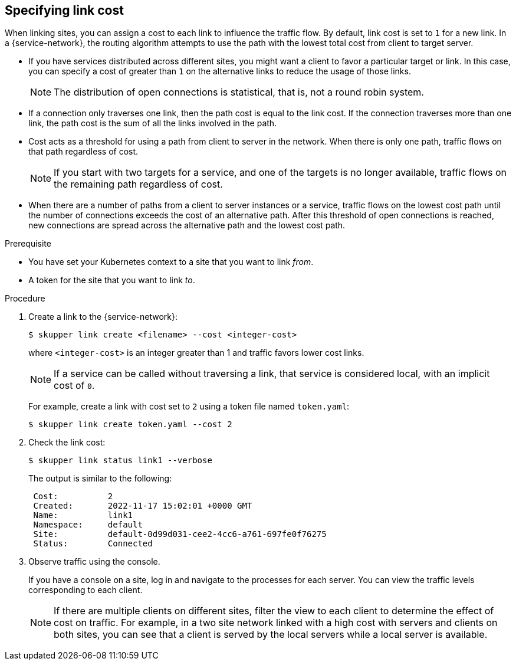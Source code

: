 // Type: procedure
[id="specifying-link-cost"] 
== Specifying link cost

When linking sites, you can assign a cost to each link to influence the traffic flow. 
By default, link cost is set to `1` for a new link.
In a {service-network}, the routing algorithm attempts to use the path with the lowest total cost from client to target server.

* If you have services distributed across different sites, you might want a client to favor a particular target or link.
In this case, you can specify a cost of greater than `1` on the alternative links to reduce the usage of those links.
+
NOTE: The distribution of open connections is statistical, that is, not a round robin system.

* If a connection only traverses one link, then the path cost is equal to the link cost.  
If the connection traverses more than one link, the path cost is the sum of all the links involved in the path.  

* Cost acts as a threshold for using a path from client to server in the network.
When there is only one path, traffic flows on that path regardless of cost.  
+
NOTE: If you start with two targets for a service, and one of the targets is no longer available, traffic flows on the remaining path regardless of cost.

* When there are a number of paths from a client to server instances or a service, traffic flows on the lowest cost path until the number of connections exceeds the cost of an alternative path.
After this threshold of open connections is reached, new connections are spread across the alternative path and the lowest cost path.


.Prerequisite

* You have set your Kubernetes context to a site that you want to link _from_.
* A token for the site that you want to link _to_.

.Procedure

. Create a link to the {service-network}:
+
--
[source, bash]
----
$ skupper link create <filename> --cost <integer-cost>
----

where `<integer-cost>` is an integer greater than 1 and traffic favors lower cost links.

NOTE: If a service can be called without traversing a link, that service is considered local, with an implicit cost of `0`.

For example, create a link with cost set to `2` using a token file named `token.yaml`:

[source, bash]
----
$ skupper link create token.yaml --cost 2
----
--

. Check the link cost:
+
--
[source, bash]
----
$ skupper link status link1 --verbose
----

The output is similar to the following:

[source, bash]
----
 Cost:          2
 Created:       2022-11-17 15:02:01 +0000 GMT
 Name:          link1
 Namespace:     default
 Site:          default-0d99d031-cee2-4cc6-a761-697fe0f76275
 Status:        Connected
----
--

. Observe traffic using the console.
+
--
If you have a console on a site, log in and navigate to the processes for each server. 
You can view the traffic levels corresponding to each client.

NOTE: If there are multiple clients on different sites, filter the view to each client to determine the effect of cost on traffic.
For example, in a two site network linked with a high cost with servers and clients on both sites, you can see that a client is served by the local servers while a local server is available.
--